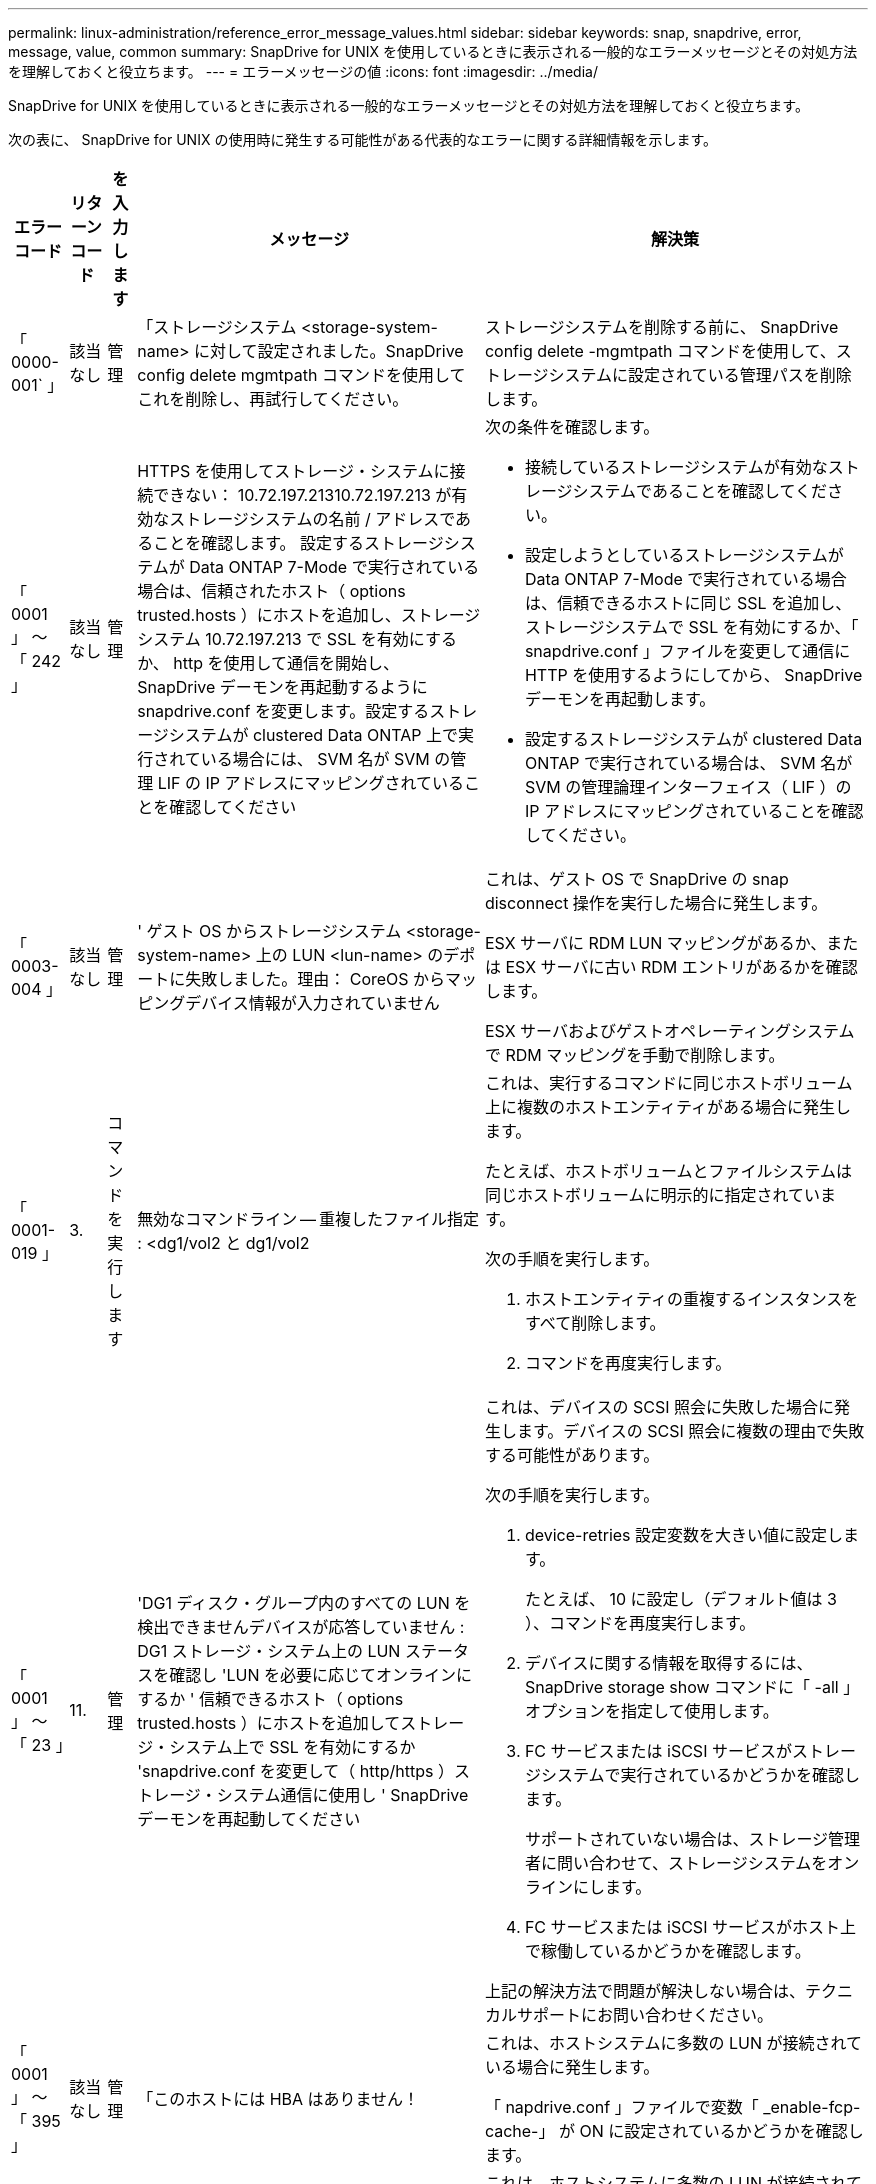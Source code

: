 ---
permalink: linux-administration/reference_error_message_values.html 
sidebar: sidebar 
keywords: snap, snapdrive, error, message, value, common 
summary: SnapDrive for UNIX を使用しているときに表示される一般的なエラーメッセージとその対処方法を理解しておくと役立ちます。 
---
= エラーメッセージの値
:icons: font
:imagesdir: ../media/


[role="lead"]
SnapDrive for UNIX を使用しているときに表示される一般的なエラーメッセージとその対処方法を理解しておくと役立ちます。

次の表に、 SnapDrive for UNIX の使用時に発生する可能性がある代表的なエラーに関する詳細情報を示します。

[cols="15,20,15,25,40"]
|===
| エラーコード | リターンコード | を入力します | メッセージ | 解決策 


 a| 
「 0000-001` 」
 a| 
該当なし
 a| 
管理
 a| 
「ストレージシステム <storage-system-name> に対して設定されました。SnapDrive config delete mgmtpath コマンドを使用してこれを削除し、再試行してください。
 a| 
ストレージシステムを削除する前に、 SnapDrive config delete -mgmtpath コマンドを使用して、ストレージシステムに設定されている管理パスを削除します。



 a| 
「 0001 」 ～ 「 242 」
 a| 
該当なし
 a| 
管理
 a| 
HTTPS を使用してストレージ・システムに接続できない： 10.72.197.21310.72.197.213 が有効なストレージシステムの名前 / アドレスであることを確認します。 設定するストレージシステムが Data ONTAP 7-Mode で実行されている場合は、信頼されたホスト（ options trusted.hosts ）にホストを追加し、ストレージシステム 10.72.197.213 で SSL を有効にするか、 http を使用して通信を開始し、 SnapDrive デーモンを再起動するように snapdrive.conf を変更します。設定するストレージシステムが clustered Data ONTAP 上で実行されている場合には、 SVM 名が SVM の管理 LIF の IP アドレスにマッピングされていることを確認してください
 a| 
次の条件を確認します。

* 接続しているストレージシステムが有効なストレージシステムであることを確認してください。
* 設定しようとしているストレージシステムが Data ONTAP 7-Mode で実行されている場合は、信頼できるホストに同じ SSL を追加し、ストレージシステムで SSL を有効にするか、「 snapdrive.conf 」ファイルを変更して通信に HTTP を使用するようにしてから、 SnapDrive デーモンを再起動します。
* 設定するストレージシステムが clustered Data ONTAP で実行されている場合は、 SVM 名が SVM の管理論理インターフェイス（ LIF ）の IP アドレスにマッピングされていることを確認してください。




 a| 
「 0003-004 」
 a| 
該当なし
 a| 
管理
 a| 
' ゲスト OS からストレージシステム <storage-system-name> 上の LUN <lun-name> のデポートに失敗しました。理由： CoreOS からマッピングデバイス情報が入力されていません
 a| 
これは、ゲスト OS で SnapDrive の snap disconnect 操作を実行した場合に発生します。

ESX サーバに RDM LUN マッピングがあるか、または ESX サーバに古い RDM エントリがあるかを確認します。

ESX サーバおよびゲストオペレーティングシステムで RDM マッピングを手動で削除します。



 a| 
「 0001-019 」
 a| 
3.
 a| 
コマンドを実行します
 a| 
無効なコマンドライン -- 重複したファイル指定 : <dg1/vol2 と dg1/vol2
 a| 
これは、実行するコマンドに同じホストボリューム上に複数のホストエンティティがある場合に発生します。

たとえば、ホストボリュームとファイルシステムは同じホストボリュームに明示的に指定されています。

次の手順を実行します。

. ホストエンティティの重複するインスタンスをすべて削除します。
. コマンドを再度実行します。




 a| 
「 0001 」 ～ 「 23 」
 a| 
11.
 a| 
管理
 a| 
'DG1 ディスク・グループ内のすべての LUN を検出できませんデバイスが応答していません : DG1 ストレージ・システム上の LUN ステータスを確認し 'LUN を必要に応じてオンラインにするか ' 信頼できるホスト（ options trusted.hosts ）にホストを追加してストレージ・システム上で SSL を有効にするか 'snapdrive.conf を変更して（ http/https ）ストレージ・システム通信に使用し ' SnapDrive デーモンを再起動してください
 a| 
これは、デバイスの SCSI 照会に失敗した場合に発生します。デバイスの SCSI 照会に複数の理由で失敗する可能性があります。

次の手順を実行します。

. device-retries 設定変数を大きい値に設定します。
+
たとえば、 10 に設定し（デフォルト値は 3 ）、コマンドを再度実行します。

. デバイスに関する情報を取得するには、 SnapDrive storage show コマンドに「 -all 」オプションを指定して使用します。
. FC サービスまたは iSCSI サービスがストレージシステムで実行されているかどうかを確認します。
+
サポートされていない場合は、ストレージ管理者に問い合わせて、ストレージシステムをオンラインにします。

. FC サービスまたは iSCSI サービスがホスト上で稼働しているかどうかを確認します。


上記の解決方法で問題が解決しない場合は、テクニカルサポートにお問い合わせください。



 a| 
「 0001 」 ～ 「 395 」
 a| 
該当なし
 a| 
管理
 a| 
「このホストには HBA はありません！
 a| 
これは、ホストシステムに多数の LUN が接続されている場合に発生します。

「 napdrive.conf 」ファイルで変数「 _enable-fcp-cache-」 が ON に設定されているかどうかを確認します。



 a| 
「 0001-389` 」
 a| 
該当なし
 a| 
管理
 a| 
HBA アシスタント linuxfcp の HBA タイプを取得できません
 a| 
これは、ホストシステムに多数の LUN が接続されている場合に発生します。

「 napdrive.conf 」ファイルで変数「 _enable-fcp-cache-」 が ON に設定されているかどうかを確認します。



 a| 
「 0001-389` 」
 a| 
該当なし
 a| 
管理
 a| 
HBA アシスタントの vmwarefcp の HBA タイプを取得できません
 a| 
次の条件を確認する必要があります。

* ストレージを作成する前に、コマンドを使用して仮想インターフェイスを設定したかどうかを確認してください。


'*SnapDrive config set__ viadmin <user><VIRTUE_interface_IP または NAME>_*'

* 仮想インターフェイスにストレージシステムが存在することを確認します。同じエラーメッセージが表示される場合は、ストレージ作成処理を正常に実行するために、 SnapDrive for UNIX を再起動します。
* に記載されている Virtual Storage Console の構成要件を満たしているかどうかを確認します link:https://www.netapp.com/pdf.html?item=/media/7350-ds-3057.pdf["NetApp Virtual Storage Console for VMware vSphere"]




 a| 
「 0001 」 ～ 「 682 」
 a| 
該当なし
 a| 
管理
 a| 
' 新しい LUN のホスト準備に失敗しました : この機能チェックコントローラはサポートされていません
 a| 
SnapDrive 処理が成功するようにするには、コマンドをもう一度実行します。



 a| 
「 0001-859` 」
 a| 
該当なし
 a| 
管理
 a| 
' いずれのホストのインタフェースにも ' ストレージ・システム上のディレクトリ < ディレクトリ名 > にアクセスするための NFS 権限がありません
 a| 
'napdrive.conf' ファイルで '_check-export-permission-nfs-clone_' 構成変数が 'off' に設定されていることを確認します



 a| 
「 0002 - 253 」
 a| 
 a| 
管理
 a| 
Flex クローンの作成に失敗しました
 a| 
ストレージシステム側のエラーです。トラブルシューティングを行うには、 sd-trace.log とストレージシステムのログを収集してください。



 a| 
「 0002 」 ～ 「 264 」
 a| 
 a| 
管理
 a| 
FlexClone はファイラー <filer name> ではサポートされていません
 a| 
FlexClone は、現在の Data ONTAP バージョンのストレージシステムではサポートされていません。ストレージシステムの Data ONTAP バージョンを 7.0 以降にアップグレードしてから、もう一度コマンドを実行してください。



 a| 
000-265`
 a| 
 a| 
管理
 a| 
ファイラー <filername> で flex_clone ライセンスを確認できません
 a| 
ストレージシステム側のエラーです。sd-trace.log とストレージシステムログを収集してトラブルシューティングを行います。



 a| 
「 0002 」 ～ 「 266 」
 a| 
該当なし
 a| 
管理
 a| 
「 FlexClone はファイラー <filername> でライセンスされていません
 a| 
ストレージシステムに FlexClone のライセンスがありません。ストレージシステムに FlexClone ライセンスを追加してから、コマンドを再試行します。



 a| 
「 0002 - 267 」
 a| 
該当なし
 a| 
管理
 a| 
FlexClone はルート・ボリューム <volume-name>` ではサポートされていません
 a| 
ルートボリュームに FlexClone を作成することはできません。



 a| 
「 0002 」 ～ 「 270 」
 a| 
該当なし
 a| 
管理
 a| 
アグリゲートの空き領域 <aggregate-name> は、ディスクグループ / FlexClone メタデータに必要な <size> MB （メガバイト）より小さい値です
 a| 
. FlexClone を使用して raw LUN に接続する場合、アグリゲートに 2MB の空きスペースが必要です。
. 手順 1 および 2 に従ってアグリゲートのスペースを解放してから、コマンドを再試行します。




 a| 
「 0002 」 ～ 「 332 」
 a| 
該当なし
 a| 
管理
 a| 
'D.snapshot.Restore access denied on qtree storage_array1 ： /vol/vol1/qtree1 for user lnx197-142\john
 a| 
必要な機能をユーザに付与するには、 Operations Manager 管理者にお問い合わせください。



 a| 
「 0002 ～ 364 」
 a| 
該当なし
 a| 
管理
 a| 
'dfm に連絡できません： lnx197-146 ユーザー名またはパスワードを変更してください
 a| 
SD-admin ユーザーのユーザー名とパスワードを確認して修正します。



 a| 
「 0002 」 ～ 「 268 」
 a| 
該当なし
 a| 
管理
 a| 
'< ボリューム名 > はフレキシブル・ボリュームではありません
 a| 
トラディショナルボリュームでは FlexClone を作成できません。



 a| 
「 0003-003 」
 a| 
 a| 
管理
 a| 
. 'LUN <lun_name> をストレージシステム <storage_name> のゲスト OS にエクスポートできませんでした
+
....
or
....

 a| 
* ESX サーバ（または）の古い RDM エントリに RDM LUN マッピングが含まれていないかどうかを確認します。
* ESX サーバおよびゲストオペレーティングシステムで RDM マッピングを手動で削除します。




 a| 
「 0003-012 」
 a| 
 a| 
管理
 a| 
Virtual Interface Server Win2k3-325238 にアクセスできません
 a| 
ホスト / ゲスト OS に対して NIS がに設定されていません。

/etc/hosts' にあるファイルに ' 名前と IP マッピングを指定する必要があります

たとえば '# cat /etc/hosts10.72.225.238 win2k3-225-238.eng.org.com Win2k3-225-238' のようになります



 a| 
「 0001-552 」
 a| 
該当なし
 a| 
コマンドを実行します
 a| 
' 有効なボリュームクローンまたは LUN クローンではありません
 a| 
トラディショナルボリュームの場合、クローンスプリットは作成できません。



 a| 
「 0001-553 」
 a| 
該当なし
 a| 
コマンドを実行します
 a| 
「 <filer-Name> 」に十分なストレージ・スペースがないため、「 FS-Name 」を分割できません
 a| 
クローンスプリットはスプリット処理を続行し、ストレージシステムで使用できるストレージスペースが不足したために突然クローンスプリットが停止します。



 a| 
「 0003-002 」と入力します
 a| 
 a| 
コマンドを実行します
 a| 
「これ以上 LUN をゲスト OS にエクスポートすることはできません。
 a| 
ESX サーバでコントローラに対してサポートされるデバイスの数が上限に達したため、ゲストオペレーティングシステムのコントローラを追加する必要があります。

* 注： * ESX サーバは、ゲスト OS あたりの最大コントローラ数を 4 に制限しています。



 a| 
「 9000-023`
 a| 
1.
 a| 
コマンドを実行します
 a| 
'Keyword -lun' の引数がありません
 a| 
このエラーは '-lun' キーワードを指定したコマンドに '_lun_name_' 引数がない場合に発生します

対処方法：次のいずれかを実行します。

. コマンドの引数に '-lun' キーワードを指定して '_lun_name_' を指定します
. SnapDrive for UNIX のヘルプ・メッセージを確認します




 a| 
「 0001 」 ～ 「 028 」
 a| 
1.
 a| 
コマンドを実行します
 a| 
ファイルシステム /mnt/qa/dg4/vol1> は、 SnapDrive で管理されないタイプ（ HFS ）です。リクエストを再送信して、ファイルシステム </mnt/qa/dg4/vol1> を終了してください
 a| 
このエラーは、サポートされていないファイルシステムタイプがコマンドの一部である場合に発生します。

操作 : ファイルシステムタイプを除外または更新してから、コマンドをもう一度使用します。

ソフトウェアの互換性に関する最新情報については、 Interoperability Matrix を参照してください。



 a| 
「 9000-030`
 a| 
1.
 a| 
コマンドを実行します
 a| 
-lun は他のキーワードと組み合わせて使用することはできません
 a| 
このエラーは '-lun' キーワードと '-fs' または '-dg キーワードを組み合わせた場合に発生しますこれは構文エラーであり、コマンドの使用方法が無効であることを示しています。

操作：コマンドを再度実行するには、「 -lun 」キーワードを指定する必要があります。



 a| 
「 0001 」 ～ 「 034 」
 a| 
1.
 a| 
コマンドを実行します
 a| 
'`mount failed: mount: <device name> は有効なブロックデバイスではありません
 a| 
このエラーは、クローニングされた LUN が、 Snapshot コピー内の同じファイル仕様にすでに接続されている場合に、 SnapDrive snap restore コマンドを実行しようとしたときに発生します。

コマンドは失敗します。これは、クローニングされた LUN を削除すると、 iSCSI デーモンがリストアされた LUN のデバイスエントリを再マッピングするためです。

対処方法：次のいずれかを実行します。

. SnapDrive snap restore コマンドを再度実行します。
. 元の LUN の Snapshot コピーをリストアする前に、接続されている LUN （ Snapshot コピーと同じファイル仕様にマウントされている場合）を削除します。




 a| 
0001-046 および 0001-047
 a| 
1.
 a| 
コマンドを実行します
 a| 
無効なスナップショット名： /vol/vol1/no_filer_pre fix> または無効なスナップショット名： no_dlong _filername - ファイラーボリューム名がありません
 a| 
無効な Snapshot 名で Snapshot 処理が試行されたコマンドで、構文エラーが発生しています。

What to do ：次の手順を実行します。

. SnapDrive の Snapshot コピーのリストを取得するには、 lun snap list -ffiler <filer-volume -name> コマンドを使用します。
. long_snap_name 引数を指定してコマンドを実行します




 a| 
「 9000-047 」
 a| 
1.
 a| 
コマンドを実行します
 a| 
`s 与えられる 1 つ以上の snapname 引数
 a| 
SnapDrive for UNIX では、 Snapshot 処理を実行するために、コマンドラインで複数の Snapshot 名を指定することはできません。

What to do ： 1 つの Snapshot 名だけを指定してもう一度コマンドを実行します。



 a| 
「 9000-049` 」
 a| 
1.
 a| 
コマンドを実行します
 a| 
dg と -vg は併用できません
 a| 
このエラーは '-dg' キーワードと -vg` キーワードを組み合わせると発生しますこれは構文エラーであり、コマンドの使用方法が無効であることを示しています。

操作 : コマンドを実行するには '-dg または --vg キーワードを指定します



 a| 
「 9000-050` 」
 a| 
1.
 a| 
コマンドを実行します
 a| 
「 -lvol 」と「 -hostvol 」は併用できません
 a| 
このエラーは、「 -lvol 」キーワードと「 -hostvol 」キーワードを組み合わせると発生します。これは構文エラーであり、コマンドの使用方法が無効であることを示しています。What to do ：次の手順を実行します。

. コマンド・ラインで '-lvol' オプションを -hostvol' オプションに変更するか ' またはその逆に変更します
. コマンドを実行します。




 a| 
「 9000-057
 a| 
1.
 a| 
コマンドを実行します
 a| 
`m ising required-snapname argument `
 a| 
この構文エラーは、 snap_name 引数を指定しないと Snapshot 処理が試行されるコマンドの使用が無効であることを示します。

What to do ：適切な Snapshot 名を指定してコマンドを実行します。



 a| 
「 0001 」 ～ 「 67 」
 a| 
6.
 a| 
コマンドを実行します
 a| 
'Snapshothourly.0 のスナップショットは、 SnapDrive によって作成されませんでした
 a| 
Data ONTAP によって 1 時間ごとに作成された自動 Snapshot コピーです。



 a| 
0001 ～ 092`
 a| 
6.
 a| 
コマンドを実行します
 a| 
'snapshot-<NON_EXistent 24965> は、 fileervol exocet: </vol/vol1/vol>` に存在しません
 a| 
指定した Snapshot コピーがストレージシステム上で見つかりませんでした。What to do ： SnapDrive snap list コマンドを使用して、ストレージ・システムに存在する Snapshot コピーを検索します。



 a| 
「 0001-099 」
 a| 
10.
 a| 
管理
 a| 
無効な Snapshot 名： <exocet: /vol/vol2/dbvol: New snapname> がストレージシステムボリューム名 <exocet: /vol/vol1/vol>` と一致しません
 a| 
無効な Snapshot 名で Snapshot 処理が試行されるコマンドの使用を示す構文エラーです。

What to do ：次の手順を実行します。

. SnapDrive の Snapshot コピーのリストを表示するには、 lun snap list -fer_<filer -volume -name_` コマンドを使用します。
. SnapDrive for UNIX で認定されている正しい形式の Snapshot 名を使用してコマンドを実行します。修飾された形式は '_long_snap_name_` と '_short_snap_name_` です




 a| 
「 0001 」 ～ 「 122 」
 a| 
6.
 a| 
管理
 a| 
'Failed to get snapshot list on filer <exocet> ：指定されたボリュームは存在しません
 a| 
このエラーは、指定されたストレージシステム（ファイラー）ボリュームが存在しない場合に発生します。

What to do ：次の手順を実行します。

. ストレージ管理者に問い合わせて、有効なストレージシステムボリュームのリストを入手してください。
. 有効なストレージ・システム・ボリューム名を指定してコマンドを実行します。




 a| 
「 0001 」 ～ 「 124 」
 a| 
111
 a| 
管理
 a| 
` Filer <exocet>: LUN クローンで <snap_delete_multi_inuse_24374> を削除できませんでした
 a| 
LUN クローンが存在するため、指定された Snapshot コピーの「 Snapshotdelete 」操作が失敗しました。

What to do ：次の手順を実行します。

. SnapDrive storage show コマンドに「 -all 」オプションを指定して、 Snapshot コピー（元の Snapshot コピーの出力に含まれる）の LUN クローンを検索します。
. LUN をクローンからスプリットする場合は、ストレージ管理者に問い合わせてください。
. コマンドを再度実行します。




 a| 
「 0001 」 ～ 「 155 」
 a| 
4.
 a| 
コマンドを実行します
 a| 
スナップショット <DUP_snapname23980> は、 <exocet:/vol/vol1/vol> にすでに存在します。既存のスナップショットを上書きするには '-f (force) フラグを使用してください
 a| 
このエラーは、コマンドで使用されている Snapshot コピー名がすでに存在する場合に発生します。

対処方法：次のいずれかを実行します。

. 別の Snapshot 名でコマンドを再度実行します。
. 「 -f 」（ force ）フラグを指定してコマンドを再度実行し、既存の Snapshot コピーを上書きします。




 a| 
「 0001-158` 」
 a| 
84
 a| 
コマンドを実行します
 a| 
「 <snapshotexocet:/vol/vo L1 ： overwrite-noforce_25 078> が作成されたため、 `iskgroup の設定が変更されました。hostvol /dev/dg3/Vol4 を削除しました。 '-f ' （ force ）フラグを使用して警告を無視し、リストアを完了してください
 a| 
ディスクグループには複数の LUN を含めることができ、ディスクグループの構成を変更すると、このエラーが発生します。たとえば、 Snapshot コピーを作成する場合、ディスクグループの LUN 数は X となり、コピーの作成後に、ディスクグループの LUN 数は X + Y になります。

何をするか : コマンドは、「 -f 」（ force ）フラグを付けて再度使用してください。



 a| 
「 0001 」 ～ 「 185 」
 a| 
該当なし
 a| 
コマンドを実行します
 a| 
「 storage show failed ： no NetApp devices to show or enable SSL on the filers or retry after changing snapdrive.conf to use http for filercommunication 」というエラーメッセージが表示されます
 a| 
この問題は、次の理由で発生する可能性があります。

ホスト上の iSCSI デーモンまたは FC サービスが停止しているか ' または動作不良の場合 ' ホスト上に構成されている SnapDrive があっても 'lun storage show -all コマンドは失敗します

What to do ：正常に機能しない iSCSI サービスまたは FC サービスを解決します。

LUN が構成されているストレージシステムが停止しているか、リブートを実行中である。

What to do ： LUN が起動するまで待ちます。

コンフィギュレーション変数「 _usehttps-to-filer_」 に設定された値は、サポートされていない設定である可能性があります。

What to do ：次の手順を実行します。

. 「 lun lun lun show all 」コマンドを使用して、ホストにマッピングされた LUN があるかどうかを確認します。
. ホストに LUN がマッピングされている場合は、エラーメッセージに記載されている手順に従います。


コンフィギュレーション変数「 _usehttps-to-filer_」 の値を変更します（値が「 off 」の場合は「 on 」に、値が「 on 」の場合は「 off 」に変更します）。



 a| 
「 0001 」 ～ 「 226 」
 a| 
3.
 a| 
コマンドを実行します
 a| 
「 snap create 」を使用するには、すべてのファイル仕様にアクセスできる必要があります。以下のファイル仕様にアクセスできないことを確認してください。ファイルシステム : /mnt/qa/dg1/vol3>
 a| 
このエラーは、指定したホストエンティティが存在しない場合に発生します。

操作： SnapDrive storage show コマンドを再び -all オプションとともに使用して ' ホスト上に存在するホスト・エンティティを検索します



 a| 
「 0001 」 ～ 「 242 」
 a| 
18
 a| 
管理
 a| 
'Unable to connect to filer:<filername>`
 a| 
SnapDrive for UNIX は、セキュアな HTTP プロトコルを使用してストレージシステムへの接続を試みます。このエラーは、ホストがストレージシステムに接続できない場合に発生することがあります。

What to do ：次の手順を実行します。

. ネットワークの問題：
+
.. nslookup コマンドを使用して、ホストを介して動作するストレージ・システムの DNS 名前解決を確認します。
.. DNS サーバが存在しない場合は、そのサーバにストレージシステムを追加します。
+
ストレージシステムへの接続には、ホスト名の代わりに IP アドレスを使用することもできます。



. ストレージシステムの構成：
+
.. SnapDrive for UNIX を使用するには、セキュアな HTTP アクセスのライセンスキーが必要です。
.. ライセンスキーを設定したら、 Web ブラウザからストレージシステムにアクセスできるかどうかを確認します。


. 手順 1 、手順 2 、またはその両方を実行したあとにコマンドを実行します。




 a| 
「 0001-243 」と表示されます
 a| 
10.
 a| 
コマンドを実行します
 a| 
Dg 名が無効です : <SDP_dg1>
 a| 
このエラーは、ディスクグループがホストに存在しないためにコマンドが失敗した場合に発生します。たとえば '`_sdu_dg1_` はホストに存在しません

What to do ：次の手順を実行します。

. すべてのディスク・グループ名を取得するには、 SnapDrive storage show -all コマンドを使用します。
. 正しいディスクグループ名を指定してコマンドを再度実行します。




 a| 
「 0001 」 ～ 「 246
 a| 
10.
 a| 
コマンドを実行します
 a| 
無効なホストボリューム名： /mnt/qa/DG2/BADFS > 、有効な形式は <vgname/ hostvolname> 、つまり <mygroup/v2>> です
 a| 
対処方法：ホスト・ボリューム名に適切な形式を使用して、もう一度コマンドを実行します。「 vgname/ hostvolName 」



 a| 
「 0001 ～ 360 」
 a| 
34
 a| 
管理
 a| 
'LUN の作成に失敗しました /vol/badvol1/nanehp13_unnewDg_fve_sdLun> オン・ファイラー <exocet> ：このボリュームはありません
 a| 
このエラーは、指定したパスに存在しないストレージシステムボリュームが含まれている場合に発生します。

What to do ：ストレージ管理者に問い合わせて、使用可能なストレージシステムボリュームのリストを入手してください。



 a| 
「 0001 」 ～ 「 372 」
 a| 
58
 a| 
コマンドを実行します
 a| 
「 + 不正な LUN 名： +```/vol/vol1/SCE_lun2a> - format not recognized 」というエラーが表示されます
 a| 
このエラーは、コマンドで指定した LUN 名が、 SnapDrive for UNIX でサポートされる事前定義された形式に従っていない場合に発生します。SnapDrive for UNIX では、事前定義された「 <filer-name ： /vol/<volname>/<lun-name> 」の形式で LUN 名を指定する必要があります

What to do ：次の手順を実行します。

. SnapDrive ヘルプのコマンドを使用して、 SnapDrive for UNIX でサポートされる LUN 名の事前定義された形式を確認します。
. コマンドを再度実行します。




 a| 
「 0001-373`
 a| 
6.
 a| 
コマンドを実行します
 a| 
必要な 1 つの LUN が見つかりません : exocet: /vol/vol1/NotARealLun>`
 a| 
このエラーは、指定した LUN がストレージシステムで見つからない場合に発生します。

対処方法：次のいずれかを実行します。

. ホストに接続 SnapDrive されている LUN SnapDrive を表示するには、 lun storage show -dev コマンドまたは lun storage show -all コマンドを使用します。
. ストレージシステム上の LUN の全リストを表示するには、ストレージ管理者に問い合わせて、ストレージシステムから lun show コマンドの出力を取得してください。




 a| 
「 0001 」 ～ 「 377 」
 a| 
43
 a| 
コマンドを実行します
 a| 
「ディスクグループ名 < 名前 > は既に使用されているか、別のエンティティと競合しています。
 a| 
このエラーは、ディスクグループ名がすでに使用されているか、別のエンティティと競合している場合に発生します。対処方法：次のいずれかを実行します。

. -autorname' オプションを指定してコマンドを実行します
. SnapDrive storage show コマンドに「 -all 」オプションを指定して、ホストが使用している名前を検索します。ホストが使用していない別の名前を指定してコマンドを実行します。




 a| 
「 0001 」 ～ 「 380 」
 a| 
43
 a| 
コマンドを実行します
 a| 
ホストボリューム名 <dg3/vol1> はすでに使用されているか、別のエンティティと競合しています
 a| 
このエラーは、ホストボリューム名がすでに使用されているか別のエンティティと競合している場合に発生します

対処方法：次のいずれかを実行します。

. -autorname' オプションを指定してコマンドを実行します
. SnapDrive storage show コマンドに「 -all 」オプションを指定して、ホストが使用している名前を検索します。ホストが使用していない別の名前を指定してコマンドを実行します。




 a| 
「 0001 」 ～ 「 417 」
 a| 
51
 a| 
コマンドを実行します
 a| 
次の名前は既に使用されています : <mydg1> 。他の名前を指定してください
 a| 
対処方法：次のいずれかを実行します。

. コマンドをもう一度 -autorname' オプションを指定して実行します
. SnapDrive storage show -all コマンドを使用して、ホスト上に存在する名前を検索します。ホストで使用していない別の名前を明示的に指定するには、コマンドをもう一度実行します。




 a| 
「 0001-430 」
 a| 
51
 a| 
コマンドを実行します
 a| 
dg/vg DG と -lvol/hostvol dg/vol の両方を指定することはできません
 a| 
コマンドの使用方法が無効であることを示す構文エラーです。コマンド・ラインには '-dg/vg` キーワードまたは -lvol/hostvol キーワードのいずれかを指定できますが ' 両方を指定することはできません

操作 : コマンドを実行するには '-dg/vg' または --lvol/hostvol' キーワードだけを指定します



 a| 
「 0001 」 ～ 「 434 」
 a| 
6.
 a| 
コマンドを実行します
 a| 
「 Snapshot の追加： /vol/vol1/vol1 ： not_E IST がストレージボリュームの exocet ： /vol/vol1/vol1 に存在しません
 a| 
このエラーは、指定した Snapshot コピーがストレージシステムで見つからない場合に発生します。

What to do ： SnapDrive snap list コマンドを使用して、ストレージ・システムに存在する Snapshot コピーを検索します。



 a| 
「 0001 」 ～ 「 435 」
 a| 
3.
 a| 
コマンドを実行します
 a| 
` すべてのホスト・ボリュームまたはすべてのファイル・システムをコマンド・ラインで指定するか 'autoconfigure オプションを指定する必要がありますコマンドラインで次の名前が見つかりませんでしたが、スナップショット <snap2_5VG_SINGLElun_REMOT> で見つかりました。ホストボリューム： <dg3/vol2 > ファイルシステム： /mnt/qa/dg3/vol2
 a| 
指定したディスクグループには複数のホストボリュームまたはファイルシステムがありますが、コマンドでは完全なセットは示されません。

対処方法：次のいずれかを実行します。

. -autodexpand オプションを指定してコマンドを再発行します
. SnapDrive snap show コマンドを使用して ' ホスト・ボリュームとファイル・システムの全リストを検索しますすべてのホストボリュームまたはファイルシステムを指定してコマンドを実行します。




 a| 
「 0001-440 」
 a| 
6.
 a| 
コマンドを実行します
 a| 
「スナップショット snap2_5VG_SINGLELUN_REMOTE 」にはディスクグループ「 dbad 」が含まれていません
 a| 
このエラーは、指定したディスクグループが指定した Snapshot コピーに含まれていない場合に発生します。

What to do ：指定したディスクグループに Snapshot コピーがあるかどうかを確認するには、次のいずれかを実行します。

. SnapDrive snap list コマンドを使用して、ストレージ・システム内の Snapshot コピーを検索します。
. SnapDrive snap show コマンドを使用して、 Snapshot コピー内に存在するディスク・グループ、ホスト・ボリューム、ファイル・システム、または LUN を検索します。
. ディスクグループの Snapshot コピーが存在する場合は、 Snapshot 名を指定してコマンドを実行します。




 a| 
「 0001-442` 」
 a| 
1.
 a| 
コマンドを実行します
 a| 
「 1 つのスナップ接続ソース <src> に指定された宛先 <dis> と <dis1> よりも大きい値です。別のコマンドを使用して再試行してください
 a| 
操作 : 個別の SnapDrive snap connect コマンドを実行して ' 新しいターゲット・ディスク・グループ名（ snap connect コマンドの一部）が ' 同じ SnapDrive snap connect コマンドの他のディスク・グループ・ユニットの一部であるものと同じではないようにします



 a| 
「 0001 」 ～ 「 465 」
 a| 
1.
 a| 
コマンドを実行します
 a| 
次のファイル指定は存在しないため削除できません : ディスクグループ : <nanehp13_dg1>
 a| 
指定したディスクグループがホストに存在しないため、指定したディスクグループの削除に失敗しました。

What to do ： all オプションを指定して SnapDrive storage show コマンドを使用し、ホスト上のエンティティのリストを表示します。



 a| 
「 0001 」 ～ 「 476 」
 a| 
該当なし
 a| 
管理
 a| 
'Unable to discover the device associated with <long LUN name> マルチパスを使用している場合、マルチパス構成にエラーがある可能性があります。設定を確認してから、もう一度やり直してください
 a| 
この失敗には多くの原因が考えられます。

* 無効なホスト設定：
+
iSCSI 、 FC 、またはマルチパス解決策が適切にセットアップされていません。

* ネットワークまたはスイッチの設定が無効です：
+
IP ネットワークに iSCSI トラフィック用の適切な転送ルールまたはフィルタが設定されていないか、 FC スイッチに推奨されるゾーニング設定が設定されていません。



上記の問題は、アルゴリズムやシーケンシャルな診断では非常に困難です。

What to do ： NetAppIt is recommended that you use SnapDrive for UNIX 、 you follow the Host Utilities Setup Guide （ for the specific operating system ）で推奨されている手順に従って、 LUN を手動で検出することを推奨します。

LUN を検出したら、 SnapDrive for UNIX のコマンドを使用します。



 a| 
「 0001-486 」
 a| 
12.
 a| 
管理
 a| 
LUN が使用中です削除できません注意： Volume Manager で制御されている LUN を ' 最初にボリューム・マネージャの制御から適切に削除せずに削除することは危険です
 a| 
SnapDrive for UNIX では、ボリュームグループに含まれている LUN は削除できません。

What to do ：次の手順を実行します。

. コマンド SnapDrive storage delete -dg <dgname> を使用して、ディスクグループを削除します。
. LUN を削除します。




 a| 
「 0001 」 ～ 「 494 」
 a| 
12.
 a| 
コマンドを実行します
 a| 
SnapDrive はまだ 1 つのホストボリュームが残っているため、 <mydg1> を削除できません。<mydg1> に関連付けられたすべてのファイルシステムとホストボリュームを削除するには、 -full-fullflag を使用します
 a| 
ディスクグループ上のすべてのホストボリュームの削除が明示的に要求されるまで、 SnapDrive for UNIX はディスクグループを削除できません。

対処方法：次のいずれかを実行します。

. コマンドで「 -full」 フラグを指定します。
. 次の手順を実行します。
+
.. ディスク・グループ上のホスト・ボリュームのリストを表示するには、 SnapDrive storage show -all コマンドを使用します。
.. SnapDrive for UNIX のコマンドで、これらのそれぞれを明示的に指定します。






 a| 
「 0001 」 ～ 「 541 」
 a| 
65
 a| 
コマンドを実行します
 a| 
「ファイラー上に LUN を作成するためのアクセス権限が不十分です。 <exocet>. 」というメッセージが表示されます
 a| 
SnapDrive for UNIX では、擬似アクセス制御メカニズムのために、ルート・ストレージ・システム（ Filer ）ボリューム上の「 dhostname.prbac 」または「 dgeneric.prbacfile 」を使用します。

対処方法：次のいずれかを実行します。

. 「 d-hostname.prbac 」または「 dgeneric 」を変更します。ストレージ・システムに prbac ファイルを追加して ' 次の必要な権限を追加します（ 1 つ以上）
+
.. なし
.. snap create
.. スナップ使用（ Snap Use ）
.. すべてスナップ（ Snap All ）
.. storage create delete
.. ストレージの使用
.. すべてのストレージ
.. すべてのアクセス
+
* 注： *

+
====
*** 「 d-hostname.prbac 」ファイルがない場合は、ストレージシステムで「 dgeneric.prbac 」ファイルを変更します。
*** 「 d-hostname.prbac 」と「 dgeneric.prbac 」ファイルの両方がある場合は、ストレージシステムの「 dhostname.prbac 」ファイルでのみ設定を変更します。


====


. 「 napdrive.conf 」ファイルで、「 all-access if-rbacunspecified 」コンフィギュレーション変数が「 on 」に設定されていることを確認します。




 a| 
「 0001 」 ～ 「 559 」
 a| 
該当なし
 a| 
管理
 a| 
スナップショットの取得中に I/O が検出されました。アプリケーションを休止してください。SnapDrive Admin を参照してください詳細については、ガイドを参照してください
 a| 
このエラーは、 Snapshot コピーを作成する際に、ファイル仕様に対して並行して入出力処理が実行され、「 napcreate-cg-timeout 」の値が urgent に設定されている場合に発生します。

What to do ：「 snapmirror-cg-timeout 」の値を relaxed に設定して、整合グループの値をタイムアウトにします。



 a| 
「 0001-570 」
 a| 
6.
 a| 
コマンドを実行します
 a| 
「ディスクグループ <dg1> は存在しないため、サイズを変更できません」
 a| 
このエラーは、ディスクグループがホストに存在しないためにコマンドが失敗した場合に発生します。

What to do ：次の手順を実行します。

. すべてのディスク・グループ名を取得するには、 SnapDrive storage show -all コマンドを使用します。
. 正しいディスクグループ名を指定してコマンドを実行します。




 a| 
「 0001-574 」
 a| 
1.
 a| 
コマンドを実行します
 a| 
「 <VmAssistant>lvm 」では、ディスクグループ内の LUN のサイズ変更はサポートされていません
 a| 
このエラーは、このタスクの実行に使用するボリュームマネージャで LUN のサイズ変更がサポートされていない場合に発生します。

SnapDrive for UNIX の場合、 LUN がディスクグループに属しているときに、ボリュームマネージャの解決策が LUN のサイズ変更をサポートしている必要があります。

対処方法：使用しているボリュームマネージャが LUN のサイズ変更をサポートしているかどうかを確認します。



 a| 
「 0001-616 」
 a| 
6.
 a| 
コマンドを実行します
 a| 
'1 個のスナップショットがファイラーで見つかりません : exocet: /vol/vol1/vol:MySnapName>`
 a| 
SnapDrive for UNIX では、 Snapshot 処理を実行するために、コマンドラインで複数の Snapshot 名を指定することはできません。このエラーを解決するには、 Snapshot 名を 1 つ指定してコマンドを再実行します。

無効な Snapshot 名で Snapshot 処理が試行されたコマンドで、構文エラーが発生しています。このエラーを解決するには、次の手順を実行します。

. SnapDrive の Snapshot コピーのリストを表示するには、 lun snap list -ffiler <filer-volume -name> ` コマンドを使用します。
. コマンドを '*long_snap_name*' 引数を指定して実行します




 a| 
「 0001-640` 」
 a| 
1.
 a| 
コマンドを実行します
 a| 
ルート・ファイル・システム / は SnapDrive によって管理されていません
 a| 
このエラーは、ホスト上のルートファイルシステムが SnapDrive for UNIX でサポートされていない場合に発生します。これは SnapDrive for UNIX への無効な要求です。



 a| 
「 0001 」 ～ 「 684 」
 a| 
45
 a| 
管理
 a| 
`m マウントポイント <fs_spec> はマウントテーブルにすでに存在します
 a| 
対処方法：次のいずれかを実行します。

. 別のマウントポイントを指定して SnapDrive for UNIX コマンドを実行します。
. マウントポイントが使用されていないことを確認してから、任意のエディタを使用して手動で次のファイルからエントリを削除します。


Linux ： /etc/fstab



 a| 
0001-796 と 0001-767`
 a| 
3.
 a| 
コマンドを実行します
 a| 
0001-796 および 0001-767`
 a| 
SnapDrive for UNIX では、「 -nolvm 」オプションを指定した場合と同じコマンドで複数の LUN がサポートされません。

対処方法：次のいずれかを実行します。

. もう一度コマンドを使用して、「 -nolvm 」オプションを指定した LUN を 1 つだけ指定してください。
. --nolvm オプションを指定せずにコマンドを使用します。ホストにサポート対象のボリュームマネージャがある場合は、そのマネージャを使用します。




 a| 
「 2715 」
 a| 
該当なし
 a| 
該当なし
 a| 
'Volume restore Zephyr not available for the filer <filename> Please proceed with LUN restore' 」というメッセージが表示されます
 a| 
古いバージョンの Data ONTAP では、ボリュームリストア ZAPI を使用できません。コマンドを SFSR で再発行します。



 a| 
「 2278 」
 a| 
該当なし
 a| 
該当なし
 a| 
'snapname> のあとに作成されたスナップショットにはボリュームクローンがありません ... 失敗しました
 a| 
クローンをスプリットまたは削除します



 a| 
「 2280` 」
 a| 
該当なし
 a| 
該当なし
 a| 
LUN がマッピングされましたが ' アクティブではないか ' またはスナップショットに失敗しました
 a| 
ホストエンティティのマッピング解除 / ストレージ切断を行います



 a| 
「 2282 」
 a| 
該当なし
 a| 
該当なし
 a| 
SnapMirror 関係が存在しません ... 失敗しました
 a| 
. 関係を削除するか、をクリックします
. Operations Manager を使用した SnapDrive for UNIX RBAC が構成されている場合は、 Operations Manager 管理者に「 D 」の Snapshot.DisruptBaseline 」機能をユーザに付与するよう依頼します。




 a| 
「 2286 」と入力します
 a| 
該当なし
 a| 
該当なし
 a| 
'LUNs not owned by <fsname> are application consistent in snapshotted volumes... （ <fsname> が所有していない LUN は、スナップショットボリューム内で 失敗しました。スナップショット LUN は <fsname> によって所有されていません。これは、アプリケーションに整合性がない可能性があります
 a| 
チェック結果に示された LUN が使用中でないことを確認してください。そのあとにのみ、「 -force 」オプションを使用します。



 a| 
2289`
 a| 
該当なし
 a| 
該当なし
 a| 
'No new LUNs created after snapshot <snapname> … 失敗しました
 a| 
チェック結果に示された LUN が使用中でないことを確認してください。そのあとにのみ、「 -force 」オプションを使用します。



 a| 
「 2290` 」
 a| 
該当なし
 a| 
該当なし
 a| 
「一貫性のない新しい LUN チェックを実行できませんでした。スナップショットバージョンは SDU 4.0` より前です
 a| 
これは '-vbsr と一緒に使用した場合に 'UNIX スナップショット用の SnapDrive 3.0 で発生します新しく作成された LUN がもう使用されないことを手動で確認してから '-force オプションを続行してください



 a| 
2292`
 a| 
該当なし
 a| 
該当なし
 a| 
' 新しいスナップショットは存在しません ... 失敗しました。作成されたスナップショットは失われます
 a| 
チェック結果に示されたスナップショットが使用されなくなったことを確認します。その場合は、「 -force 」オプションに進みます。



 a| 
2297`
 a| 
該当なし
 a| 
該当なし
 a| 
通常のファイルと LUN の両方が存在します ... 失敗しました
 a| 
チェック結果に示されたファイルと LUN が使用されなくなっていることを確認します。その場合は、「 -force 」オプションに進みます。



 a| 
「 2302 」
 a| 
該当なし
 a| 
該当なし
 a| 
NFS エクスポート・リストに外部ホストがありません ... 失敗しました
 a| 
ストレージ管理者に連絡してエクスポートリストから外部ホストを削除するか、外部ホストが NFS 経由でボリュームを使用していないことを確認します。



 a| 
「 9000-305`
 a| 
該当なし
 a| 
コマンドを実行します
 a| 
' エンティティ /mnt/my_fs のタイプを検出できませんでしたエンティティーのタイプがわかっている場合は ' 特定のオプション（ -lun '-dg '-fs または -lvol ）を指定します
 a| 
エンティティがホストにすでに存在する場合は確認してください。エンティティのタイプがわかっている場合は、 file-spec タイプが提供されます。



 a| 
「 9000-303`
 a| 
該当なし
 a| 
コマンドを実行します
 a| 
「同じ名前の複数のエンティティ - /mnt/my_fs がこのホストに存在します。指定したエンティティに固有のオプション（ -lun 、 -dg 、 -fs 、 -lvol ）を指定します
 a| 
ユーザには同じ名前のエンティティが複数あります。この場合、ユーザは file-spec タイプを明示的に指定する必要があります。



 a| 
「 9000-304 」
 a| 
該当なし
 a| 
コマンドを実行します
 a| 
「 /mnt/my_fs 」は、タイプファイルシステムのキーワードとして検出されますが、このコマンドではサポートされていません
 a| 
このコマンドでは ' 自動検出されたファイル・スペシフィケーションに対する操作はサポートされていません作業のヘルプを参照して確認します。



 a| 
「 9000-301 」
 a| 
該当なし
 a| 
コマンドを実行します
 a| 
「自動防御における内部エラー」
 a| 
自動検出エンジンエラー。トレースログとデーモンログを指定して、詳細な分析を行います。



 a| 
該当なし
 a| 
該当なし
 a| 
コマンドを実行します
 a| 
'napdrive.dc ツールは RHEL 5Ux 環境でデータを圧縮できません
 a| 
デフォルトでは、圧縮ユーティリティはインストールされません。圧縮ユーティリティ ncompress をインストールする必要がありますたとえば 'ncompress-4.2.4-47.i386.rpm' のようにします

圧縮ユーティリティをインストールするには、次のコマンドを入力します。「 rpm -ivh ncompress-4.2.4-47.i386.rpm



 a| 
該当なし
 a| 
該当なし
 a| 
コマンドを実行します
 a| 
「無効なファイル仕様」
 a| 
このエラーは、指定したホストエンティティが存在しないか、アクセスできない場合に発生します。



 a| 
該当なし
 a| 
該当なし
 a| 
コマンドを実行します
 a| 
ジョブ ID が無効です
 a| 
このメッセージは、指定したジョブ ID が無効なジョブであるか、ジョブの結果がすでに照会された場合に、クローンスプリットのステータス、結果、または停止処理について表示されます。有効なジョブ ID または使用可能なジョブ ID を指定して、この処理を再試行する必要があります。



 a| 
該当なし
 a| 
該当なし
 a| 
コマンドを実行します
 a| 
「計画はすでに進行中です
 a| 
このメッセージは、次の場合に表示されます。

* 指定したボリュームクローンまたは LUN クローンについて、クローンスプリットをすでに実行中です。
* クローンスプリットは完了しましたが、ジョブは削除されていません。




 a| 
該当なし
 a| 
該当なし
 a| 
コマンドを実行します
 a| 
' 有効なボリュームではありません - クローンまたは LUN- クローン
 a| 
指定したファイル仕様または LUN パス名は、有効なボリューム・クローンまたは LUN クローンではありません。



 a| 
該当なし
 a| 
該当なし
 a| 
コマンドを実行します
 a| 
「ボリュームを分割するスペースがありません
 a| 
このエラーメッセージは、必要なストレージスペースを分割できないことが原因で表示されます。ボリュームクローンをスプリットするための十分なスペースをアグリゲート内に確保します。



 a| 
該当なし
 a| 
該当なし
 a| 
該当なし
 a| 
「 filer-data: junction-path 」情報は使用できません。 LUN はオフラインになっている可能性があります
 a| 
このエラーは '/etc/fstab ファイルが正しく構成されていないときに発生する可能性がありますこの場合、マウントパスは NFS ですが、 SnapDrive for UNIX では LUN とみなされていました。

対処方法：ストレージシステム名とジャンクションパスの間にを追加します。



 a| 
0003-013`
 a| 
該当なし
 a| 
コマンドを実行します
 a| 
仮想インターフェイス・サーバで接続エラーが発生しました仮想インターフェイスサーバが稼働しているかどうかを確認してください
 a| 
このエラーは、 ESX サーバのライセンスが期限切れになり、 VSC サービスが実行されていない場合に発生することがあります。

What to Do ： ESX Server ライセンスをインストールし、 VSC サービスを再起動します。



 a| 
「 0002 」 ～ 「 137 」
 a| 
該当なし
 a| 
コマンドを実行します
 a| 
'10.231.72.21 の場合は 'fstype と mntOpts を取得できませんスナップショット 10.231.72.21 の場合は /vol/ips_vol: /vol/ips_vol3: T5120-206-66_nfssnap.` から vol/ips_vol3 を取得できません
 a| 
What to do ：次のいずれかを実行します

. データパス・インターフェイスの IP アドレス、またはホスト名として特定の IP アドレスを「 /etc/hosts 」ファイルに追加します。
. DNS でデータパス・インターフェイスまたはホスト名 IP アドレスのエントリを作成します。
. SVM 管理をサポートするように SVM のデータ LIF を設定する（ firewall-policy = mgmt を使用）
+
*net int modify -- vserver Vserver_name lif_name -firewall-policy mgmt *

. ホストの管理 IP アドレスを SVM のエクスポートルールに追加します。




 a| 
「 13003 」
 a| 
該当なし
 a| 
コマンドを実行します
 a| 
「権限不足：ユーザーにはこのリソースへの読み取りアクセス権がありません。
 a| 
この問題は、 SnapDrive for UNIX 5.2.2 で表示されています。SnapDrive for UNIX 5.2.2 より前のバージョンでは、 SnapDrive for UNIX で設定した vsadmin ユーザには「 vsadmin-volume 」ロールが必要です。UNIX 5.2.2 の SnapDrive では、 vsadmin ユーザには昇格されたアクセスロールが必要ですが、 snapmirror get-iter zapi が失敗します。

操作： vsadmin-volume ではなく vsadmin ロールを作成し、 vsadmin ユーザに割り当てます。



 a| 
「 0001 」 ～ 「 016 」
 a| 
該当なし
 a| 
コマンドを実行します
 a| 
ストレージ・システム上のロック・ファイルを取得できませんでした
 a| 
ボリュームに十分なスペースがないために Snapshot の作成が失敗する。または ' ストレージ・システムに「 .snapDrive_lock 」ファイルが存在するためです

対処方法：次のいずれかを実行します。

. ストレージ・システム上のファイル「 /vol/<volname>/<snaps_lock' 」を削除し、 snap create 処理を再試行します。ファイルを削除するには、ストレージ・システムにログインし、 advanced 権限モードに切り替えて、ストレージ・システム・プロンプトで「 rm /vol/<volname>/<volname>/.snapDrive_lock` コマンドを実行します。
. Snapshot を作成する前に、ボリュームに十分な空きスペースがあることを確認してください。




 a| 
「 0003-003 」
 a| 
該当なし
 a| 
管理
 a| 
「ストレージシステムの LUN < コントローラ名 > をゲスト OS にエクスポートできませんでした。理由： flow-11019: MapStorage での障害 : interface .` で構成されたストレージ・システムがありません
 a| 
このエラーは、 ESX サーバでストレージコントローラが設定されていない場合に発生します。

操作： ESX サーバにストレージコントローラとクレデンシャルを追加します。



 a| 
「 0001 」 ～ 「 493 」
 a| 
該当なし
 a| 
管理
 a| 
マウントポイントの作成エラー : mkdir からの予期しないエラー : mkdir : ディレクトリを作成できません : permission denied マウントポイントが automount パスの下にあるかどうかを確認してください
 a| 
デスティネーションファイル仕様に自動マウントパスが指定されている場合、クローン処理が失敗します。

対処方法：デスティネーションファイル仕様 / マウントポイントが自動マウントパスの下にないことを確認します。



 a| 
「 0009-049` 」
 a| 
該当なし
 a| 
管理
 a| 
' ストレージシステム上の Snapshot からのリストアに失敗しました :Vserver 上のボリュームの Snapshot コピーからファイルをリストアできませんでした
 a| 
このエラーは、ボリュームがフルの状態か、ボリュームが自動削除のしきい値を超えた場合に発生します。

対処方法：ボリュームサイズを拡張し、ボリュームのしきい値が自動削除の値よりも小さくなっていないことを確認します。



 a| 
「 0001 」 ～ 「 682 」
 a| 
該当なし
 a| 
管理
 a| 
' 新しい LUN のホスト準備に失敗しました : この機能はサポートされていません
 a| 
このエラーは、新しい LUN ID の作成に失敗した場合に発生します。

What to do ：を使用して作成する LUN の数を増やします

'*lun SnapDrive config prepare LUNs_-count count_value_*

コマンドを実行します



 a| 
「 0001 」 ～ 「 060 」
 a| 
該当なし
 a| 
管理
 a| 
「ディスクグループ情報の取得に失敗しました。 Volume Manager linuxlvm が vgdisplay コマンドを返しました
 a| 
このエラーは、 SnapDrive for UNIX 4.1.1 以降のバージョンが RHEL 5 以降のバージョンで使用されている場合に発生します。

対処方法： SnapDrive バージョンをアップグレードしてから再試行してください。 SnapDrive for UNIX 4.1.1 以降のバージョンではサポートが提供されていないためです。 RHEL5 以降ではサポート対象外です。



 a| 
「 0009-045` 」
 a| 
該当なし
 a| 
管理
 a| 
'Failed to create snapshot on storage system: スナップショットによってバックアップされたクローンのため ' スナップショット操作は許可されませんしばらくしてからもう一度お試しください
 a| 
このエラーは、 Single-File Snap Restore （ SFSR ）処理の実行中に、そのあとで Snapshot をただちに作成するときに発生します。

What to do ：しばらくしてから Snapshot の作成処理を再試行してください。



 a| 
「 0001 」 ～ 「 304 」
 a| 
該当なし
 a| 
管理
 a| 
ディスク / ボリュームグループの作成中にエラーが発生しましたボリュームマネージャは次のように失敗しました : metainit : No such file or directory
 a| 
このエラーは 'Sun Cluster 環境で SnapDrive storage create dg 'hostvol および fs solaris を実行しているときに発生します

操作 : Sun Cluster ソフトウェアをアンインストールしてから ' 操作を再試行します



 a| 
「 0001 」 ～ 「 122 」
 a| 
該当なし
 a| 
管理
 a| 
'Failed to get snapshot list on filer the specified volume <volname> does not exist.`
 a| 
このエラーは、 SnapDrive for UNIX が、ダミーのエクスポートされたボリュームパスではなく、ボリュームのエクスポートされたアクティブファイルシステムパス（実際のパス）を使用して Snapshot を作成しようとした場合に発生します。

What to do ：エクスポートされたアクティブファイルシステムパスを持つボリュームを使用します。



 a| 
「 0001 」 ～ 「 476 」
 a| 
該当なし
 a| 
管理
 a| 
' デバイスを検出できませんマルチパスを使用している場合は、マルチパス構成にエラーがある可能性があります。設定を確認してから、もう一度やり直してください
 a| 
このエラーが発生する理由はいくつかあります。

チェックする条件は次のとおりです。ストレージを作成する前に、ゾーニングが適切であることを確認してください。

「 napdrive.conf 」ファイルの転送プロトコルとマルチパスタイプを調べ、適切な値が設定されていることを確認します。

マルチパスデーモンのステータスを確認します。 multipathing-type が nativemio start multipathd に設定されている場合は、 snapdrived デーモンを再起動します。



 a| 
該当なし
 a| 
該当なし
 a| 
該当なし
 a| 
lv. が使用できないため 'FS は再起動後にマウントできません
 a| 
これは、リブート後に LV を使用できない場合に発生します。そのため、ファイルシステムはマウントされていません。

対処方法 : 再起動後、 vgchange を実行して LV を起動し、ファイルシステムをマウントします。



 a| 
該当なし
 a| 
該当なし
 a| 
該当なし
 a| 
'SDU デーモンへの tatus 呼び出しが失敗しました
 a| 
このエラーが発生する理由はいくつかあります。このエラーは、処理が完了する前に、特定の処理に関連する SnapDrive for UNIX ジョブが突然失敗した（子デーモンが終了した）ことを示します。

ストレージの作成または削除が「 Status call to SnapDrive for UNIX daemon failed 」というメッセージで失敗した場合は、 ONTAP によるボリューム情報の取得に失敗した可能性があります。volume-get-iter zapi が失敗することがあります。しばらくしてから SnapDrive 処理を再試行してください。

「 multipath.conf 」の値が不適切なため、パーティションやその他のオペレーティングシステムコマンドの作成中に「 kpartx-l 」を実行すると、 SnapDrive for UNIX 操作が失敗することがあります。正しい値が設定されており、「 multipath.conf 」ファイルに重複するキーワードが存在しないことを確認してください。

SFSR の実行中、 SnapDrive for UNIX は一時的な Snapshot を作成します。 Snapshot の最大数に達した場合、この Snapshot は失敗する可能性があります。古い Snapshot コピーを削除して、リストア処理を再試行します。



 a| 
該当なし
 a| 
該当なし
 a| 
該当なし
 a| 
「使用中の AP 。フラッシュできません。
 a| 
このエラーは、ストレージの削除処理または切断処理中にマルチパスデバイスのフラッシュを試行したときに、古くなったデバイスが残っている場合に発生します。

What to do ：コマンドを実行して、古いデバイスがないかどうかを確認します

「 * マルチパス * 」

`--l egre-ifail_` と '`_flush_on_last_del_` が「 multipath.conf 」ファイルで 'yes' に設定されていることを確認します。

|===
* 関連情報 *

https://mysupport.netapp.com/NOW/products/interoperability["ネットアップの相互運用性"]

https://library.netapp.com/ecm/ecm_download_file/ECMLP2547936["『 Linux Unified Host Utilities 7.1 Installation Guide 』"]
